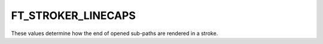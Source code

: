 FT_STROKER_LINECAPS
===================

These values determine how the end of opened sub-paths are rendered in a
stroke.


.. data:: FT_STROKER_LINECAP_BUTT

  The end of lines is rendered as a full stop on the last point itself.


.. data:: FT_STROKER_LINECAP_ROUND

  The end of lines is rendered as a half-circle around the last point.


.. data:: FT_STROKER_LINECAP_SQUARE

  The end of lines is rendered as a square around the last point.

